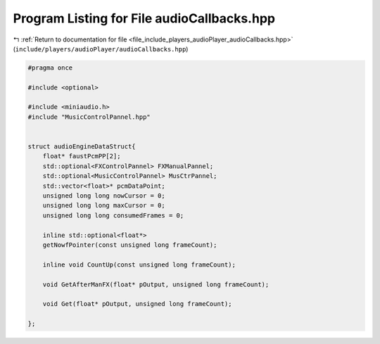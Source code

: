 
.. _program_listing_file_include_players_audioPlayer_audioCallbacks.hpp:

Program Listing for File audioCallbacks.hpp
===========================================

|exhale_lsh| :ref:`Return to documentation for file <file_include_players_audioPlayer_audioCallbacks.hpp>` (``include/players/audioPlayer/audioCallbacks.hpp``)

.. |exhale_lsh| unicode:: U+021B0 .. UPWARDS ARROW WITH TIP LEFTWARDS

.. code-block:: cpp

   #pragma once
   
   #include <optional>
   
   #include <miniaudio.h>
   #include "MusicControlPannel.hpp"
   
   
   struct audioEngineDataStruct{
       float* faustPcmPP[2];
       std::optional<FXControlPannel> FXManualPannel;
       std::optional<MusicControlPannel> MusCtrPannel;
       std::vector<float>* pcmDataPoint;
       unsigned long long nowCursor = 0;
       unsigned long long maxCursor = 0;
       unsigned long long consumedFrames = 0;
       
       inline std::optional<float*>
       getNowfPointer(const unsigned long frameCount);
   
       inline void CountUp(const unsigned long frameCount);
   
       void GetAfterManFX(float* pOutput, unsigned long frameCount);
   
       void Get(float* pOutput, unsigned long frameCount);
    
   };
   

